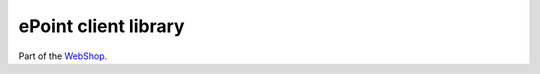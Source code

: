 =====================
ePoint client library
=====================

Part of the `WebShop <https://www.epointsystem.org/trac/vending_machine/wiki/WebShop>`_.